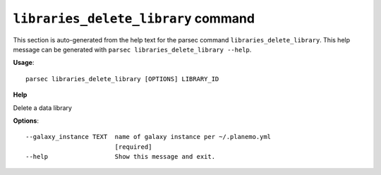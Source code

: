 
``libraries_delete_library`` command
===============================

This section is auto-generated from the help text for the parsec command
``libraries_delete_library``. This help message can be generated with ``parsec libraries_delete_library
--help``.

**Usage**::

    parsec libraries_delete_library [OPTIONS] LIBRARY_ID

**Help**

Delete a data library

**Options**::


      --galaxy_instance TEXT  name of galaxy instance per ~/.planemo.yml
                              [required]
      --help                  Show this message and exit.
    
